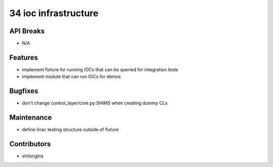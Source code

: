 34 ioc infrastructure
#################

API Breaks
----------
- N/A

Features
--------
- implement fixture for running IOCs that can be queried for integration tests
- implement module that can run IOCs for demos

Bugfixes
--------
- don't change control_layer/core.py:SHIMS when creating dummy CLs

Maintenance
-----------
- define linac testing structure outside of fixture

Contributors
------------
- shilorigins
